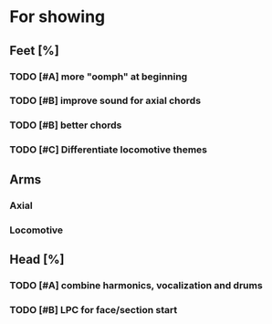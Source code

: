 * For showing
  DEADLINE: <2010-08-31 Tue>
** Feet [%]
*** TODO [#A] more "oomph" at beginning
*** TODO [#B] improve sound for axial chords
*** TODO [#B] better chords
*** TODO [#C] Differentiate locomotive themes
** Arms
*** Axial
*** Locomotive
** Head [%]
*** TODO [#A] combine harmonics, vocalization and drums
*** TODO [#B] LPC for face/section start
